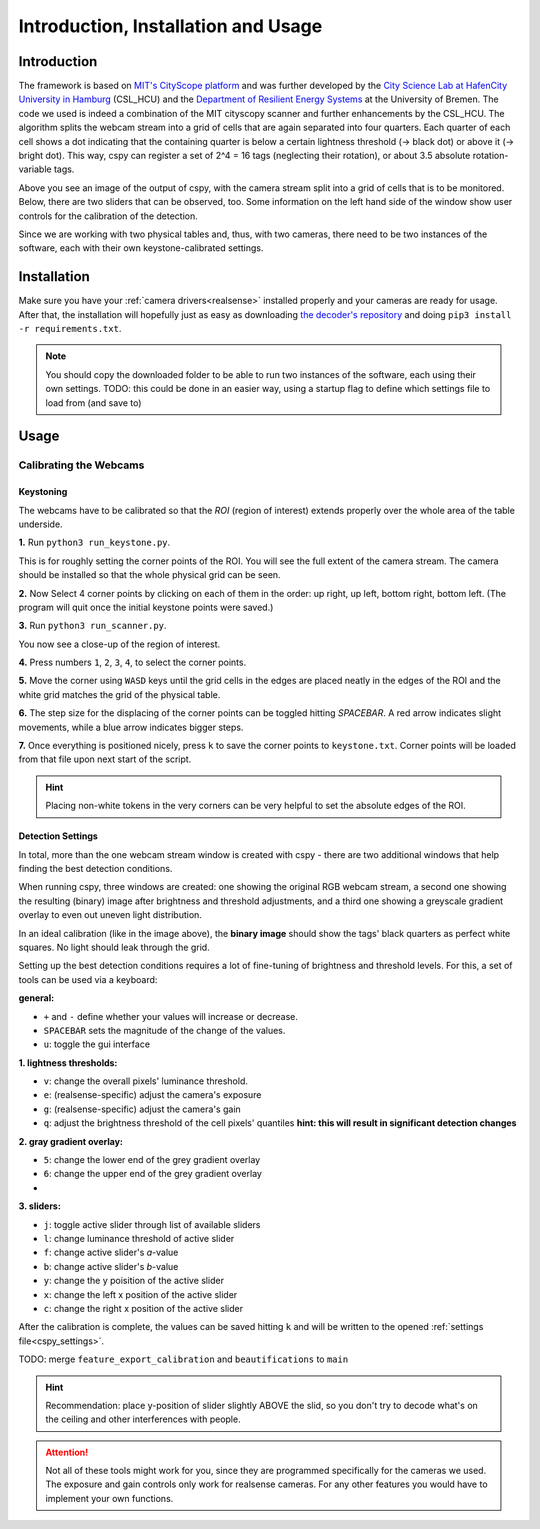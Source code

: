 .. _cspy:

Introduction, Installation and Usage
####################################

Introduction
************

The framework is based on `MIT's CityScope platform <https://cityscope.media.mit.edu/>`_ and was further developed by the `City Science Lab at HafenCity University in Hamburg <https://www.hcu-hamburg.de/research/csl>`_ (CSL_HCU) and the `Department of Resilient Energy Systems <https://www.uni-bremen.de/res>`_ at the University of Bremen.
The code we used is indeed a combination of the MIT cityscopy scanner and further enhancements by the CSL_HCU. The algorithm splits the webcam stream into a grid of cells that are again separated into four quarters. Each quarter of each cell shows a dot indicating that the containing quarter is below a certain lightness threshold (→ black dot) or above it (→ bright dot). This way, cspy can register a set of 2^4 = 16 tags (neglecting their rotation), or about 3.5 absolute rotation-variable tags.

.. image:: ../img/cspy_calibrated.png
    :align: center
    :alt: Still image of the webcam stream, separated into a grid of cells that will be observed. At the bottom, sliders can be seen that are detected, too. Black dots indicate that an overall black quarter was found in one of the cells. Some information on the left hand side of the window show user controls for the calibration of the detection.

Above you see an image of the output of cspy, with the camera stream split into a grid of cells that is to be monitored. Below, there are two sliders that can be observed, too. Some information on the left hand side of the window show user controls for the calibration of the detection.

Since we are working with two physical tables and, thus, with two cameras, there need to be two instances of the software, each with their own keystone-calibrated settings.

.. _installing_cspy:

Installation
************

Make sure you have your :ref:`camera drivers<realsense>` installed properly and your cameras are ready for usage.
After that, the installation will hopefully just as easy as downloading `the decoder's repository <https://www.github.com/quarree100/cspy>`_ and doing ``pip3 install -r requirements.txt``.

.. note::
    You should copy the downloaded folder to be able to run two instances of the software, each using their own settings. TODO: this could be done in an easier way, using a startup flag to define which settings file to load from (and save to)

Usage
*****

.. _cspy_calibration:

Calibrating the Webcams
=======================

Keystoning
----------

The webcams have to be calibrated so that the *ROI* (region of interest) extends properly over the whole area of the table underside.

**1.** Run ``python3 run_keystone.py``.

.. image:: ../img/cspy_00_keystoning.png
    :align: center
    :alt: image of underside of table with the extent of the whole physical grid

This is for roughly setting the corner points of the ROI. You will see the full extent of the camera stream. The camera should be installed so that the whole physical grid can be seen.

**2.** Now Select 4 corner points by clicking on each of them in the order: up right, up left, bottom right, bottom left. (The program will quit once the initial keystone points were saved.)

**3.** Run ``python3 run_scanner.py``.

.. image:: ../img/cspy_01_calibration_blue.png
    :align: center
    :alt: distorted image of webcam stream, as set in run_keystone.py in the step before

You now see a close-up of the region of interest.

**4.** Press numbers ``1``, ``2``, ``3``, ``4``, to select the corner points.

**5.** Move the corner using ``WASD`` keys until the grid cells in the edges are placed neatly in the edges of the ROI and the white grid matches the grid of the physical table.

**6.** The step size for the displacing of the corner points can be toggled hitting `SPACEBAR`. A red arrow indicates slight movements, while a blue arrow indicates bigger steps.

**7.** Once everything is positioned nicely, press ``k`` to save the corner points to ``keystone.txt``. Corner points will be loaded from that file upon next start of the script.

.. hint::
    Placing non-white tokens in the very corners can be very helpful to set the absolute edges of the ROI.

.. _cspy_detection_settings:

Detection Settings
------------------

In total, more than the one webcam stream window is created with cspy - there are two additional windows that help finding the best detection conditions.

.. image:: ../img/cspy_all_windows.png
    :align: center
    :alt: Ideal calibration situation with three windows showing the original RGB webcam stream, the resulting image after brightness and threshold adjustments, and a greyscale overlay to even out uneven light distribution.

When running cspy, three windows are created: one showing the original RGB webcam stream, a second one showing the resulting (binary) image after brightness and threshold adjustments, and a third one showing a greyscale gradient overlay to even out uneven light distribution.

In an ideal calibration (like in the image above), the **binary image** should show the tags' black quarters as perfect white squares. No light should leak through the grid.

Setting up the best detection conditions requires a lot of fine-tuning of brightness and threshold levels. For this, a set of tools can be used via a keyboard:

**general:**

* ``+`` and ``-`` define whether your values will increase or decrease.
* ``SPACEBAR`` sets the magnitude of the change of the values.
* ``u``: toggle the gui interface

**1. lightness thresholds:**

* ``v``: change the overall pixels' luminance threshold.
* ``e``: (realsense-specific) adjust the camera's exposure
* ``g``: (realsense-specific) adjust the camera's gain

* ``q``: adjust the brightness threshold of the cell pixels' quantiles **hint: this will result in significant detection changes**

**2. gray gradient overlay:**

* ``5``: change the lower end of the grey gradient overlay
* ``6``: change the upper end of the grey gradient overlay
*
**3. sliders:**

* ``j``: toggle active slider through list of available sliders
* ``l``: change luminance threshold of active slider
* ``f``: change active slider's `a`-value
* ``b``: change active slider's `b`-value
* ``y``: change the y poisition of the active slider
* ``x``: change the left x position of the active slider
* ``c``: change the right x position of the active slider

After the calibration is complete, the values can be saved hitting ``k`` and will be written to the opened :ref:`settings file<cspy_settings>`.

TODO: merge ``feature_export_calibration`` and ``beautifications`` to ``main``

.. hint:: Recommendation: place y-position of slider slightly ABOVE the slid, so you don't try to decode what's on the ceiling and other interferences with people.

.. attention:: Not all of these tools might work for you, since they are programmed specifically for the cameras we used. The exposure and gain controls only work for realsense cameras. For any other features you would have to implement your own functions.
